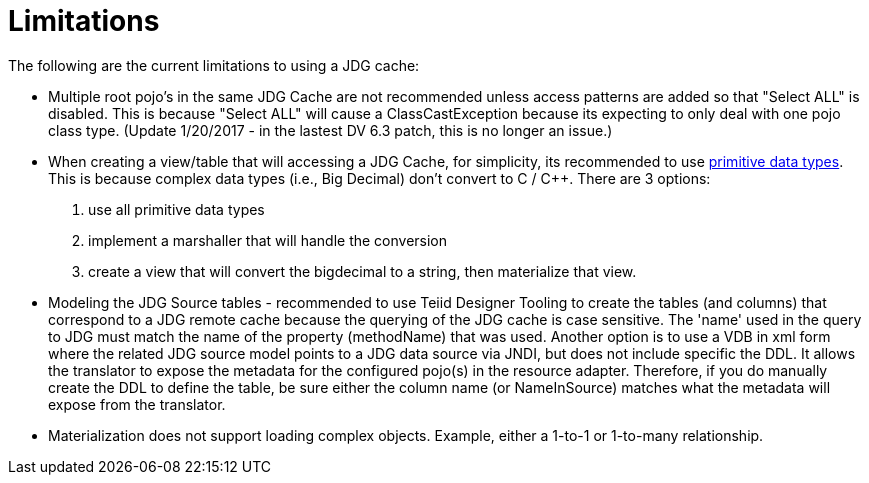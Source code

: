 
= Limitations

The following are the current limitations to using a JDG cache:


*  Multiple root pojo's in the same JDG Cache are not recommended unless access patterns are added so that "Select ALL" is disabled.   This is because "Select ALL" will cause a ClassCastException because its expecting to only deal with one pojo class type. (Update 1/20/2017 - in the lastest DV 6.3 patch, this is no longer an issue.)

*  When creating a view/table that will accessing a JDG Cache, for simplicity, its recommended to use link:https://developers.google.com/protocol-buffers/docs/proto#scalar[primitive data types].   This is because complex data types (i.e., Big Decimal) don't convert to C / C++.  There are 3 options:

1. use all primitive data types
2. implement a marshaller that will handle the conversion
3. create a view that will convert the bigdecimal to a string, then materialize that view.

*  Modeling the JDG Source tables - recommended to use Teiid Designer Tooling to create the tables (and columns) that correspond to a JDG remote cache because the querying of the JDG cache is case sensitive.  The 'name' used in the query to JDG must match the name of the property (methodName) that was used.  Another option is to use a VDB in xml form where the related JDG source model points to a JDG data source via JNDI, but does not include specific the DDL.  It allows the translator to expose the metadata for the configured pojo(s) in the resource adapter.  Therefore, if you do manually create the DDL to define the table, be sure either the column name (or NameInSource) matches what the metadata will expose from the translator. 

*  Materialization does not support loading complex objects.  Example, either a 1-to-1 or 1-to-many relationship.


